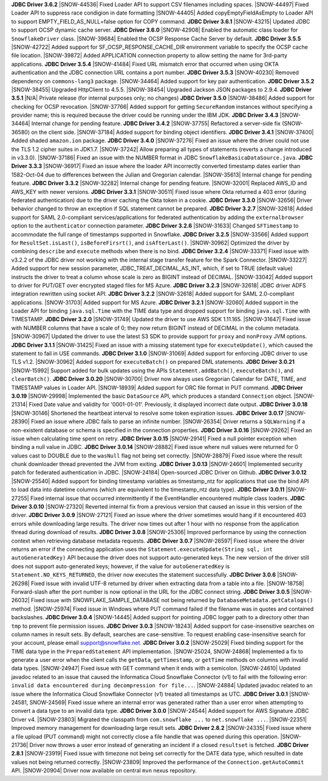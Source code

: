 **JDBC Driver 3.6.2**
|SNOW-44536| Fixed Loader API to support CSV filenames including spaces.
|SNOW-44497| Fixed Loader API to suppress race condigion in date formatting
|SNOW-44405| Added copyEmptyFieldAsEmpty to Loader API to support EMPTY_FIELD_AS_NULL=false option for COPY command.
**JDBC Driver 3.6.1**
|SNOW-43215| Updated JDBC to support OCSP dynamic cache server.
**JDBC Driver 3.6.0**
|SNOW-42908| Enabled the automatic class loader for ``SnowflakeDriver`` class. 
|SNOW-39684| Enabled the OCSP Response Cache Server by default.
**JDBC Driver 3.5.5**
|SNOW-42722| Added support for SF_OCSP_RESPONSE_CACHE_DIR environment variable to specify the OCSP cache file location.
|SNOW-39872| Added APPLICATION connection property to allow setting the name for 3rd-party applications.
**JDBC Driver 3.5.4**
|SNOW-41484| Fixed URL mismatch error that occurred when using OKTA authentication and the JDBC connection URL contains a port number. 
**JDBC Driver 3.5.3**
|SNOW-40230| Removed dependency on ``commons-lang3`` package.
|SNOW-34464| Added support for key pair authentication.
**JDBC Driver 3.5.2**
|SNOW-38455| Upgraded HttpClient to 4.5.5.
|SNOW-38454| Upgraded Jackson JSON packages to 2.9.4.
**JDBC Driver 3.5.1**
|N/A| Private release (for internal purposes only; no changes)
**JDBC Driver 3.5.0**
|SNOW-38486| Added support for checking for OCSP revocation.
|SNOW-37766| Added support for getting ``SecureRandom`` instances without specifying a provider name; this is required because the driver could be running under the IBM JDK.
**JDBC Driver 3.4.3**
|SNOW-34464| Internal change for pending feature.
**JDBC Driver 3.4.2**
|SNOW-37755| Refactored a server-side fix (SNOW-36580) on the client side.
|SNOW-37184| Added support for binding object identifiers.
**JDBC Driver 3.4.1**
|SNOW-37400| Added shaded ``amazon.ion`` package.
**JDBC Driver 3.4.0**
|SNOW-37276| Fixed an issue where the driver could not use the TLS 1.2 cipher suites in JDK1.7.
|SNOW-37242| Allow preparing all types of statements (reverts a change introduced in v3.3.0).
|SNOW-37186| Fixed an issue with the NUMBER format in JDBC ``SnowflakeBasicaDataSource.java``.
**JDBC Driver 3.3.3**
|SNOW-36917| Fixed an issue where the loader API incorrectly converted timestamp dates earlier than 1582-Oct-04 due to differences between the Julian and Gregorian calendar.
|SNOW-35613| Internal change for pending feature.
**JDBC Driver 3.3.2**
|SNOW-32282| Internal change for pending feature.
|SNOW-32001| Replaced AWS_ID and AWS_KEY with newer versions.
**JDBC Driver 3.3.1**
|SNOW-30511| Fixed issue where Okta returned a 403 error (during federated authentication) due to the driver caching the Okta token in a cookie.
**JDBC Driver 3.3.0**
|SNOW-32656| Driver behavior changed to throw an exception if SQL statement cannot be prepared.
**JDBC Driver 3.2.7**
|SNOW-32618| Added support for SAML 2.0-compliant services/applications for federated authentication by adding the ``externalbrowser`` option to the ``authenticator`` connection parameter.
**JDBC Driver 3.2.6**
|SNOW-31633| Changed ``SFTimestamp`` to accommodate the full range of timestamps supported in Snowflake.
**JDBC Driver 3.2.5**
|SNOW-33566| Added support for ``ResultSet.isLast()``, ``isBeforeFirsrt()``, and ``isAfterLast()``.
|SNOW-30962| Optimized the driver by combining ``describe`` and ``execute`` methods when there is no bind.
**JDBC Driver 3.2.4**
|SNOW-33371| Fixed issue with v3.2.2 of the JDBC driver not working with the internal stage transfer feature for the Spark Connector.
|SNOW-33227| Added support for new session parameter, JDBC_TREAT_DECIMAL_AS_INT, which, if set to TRUE (default value) instructs the driver to treat a column whose scale is zero as BIGINT instead of DECIMAL.
|SNOW-33042| Added support to driver for PUT/GET over encrypted staged files for MS Azure.
**JDBC Driver 3.2.3**
|SNOW-32618| JDBC driver ADFS integration rewritten using socket API.
**JDBC Driver 3.2.2**
|SNOW-32618| Added support for SAML 2.0-compliant applications.
|SNOW-31703| Added support for MS Azure.
**JDBC Driver 3.2.1**
|SNOW-32060| Added support in the Loader API for binding ``java.sql.Time`` with the TIME data type and dropped support for binding ``java.sql.Time`` with TIMESTAMP.
**JDBC Driver 3.2.0**
|SNOW-31749| Updated the driver to use AWS SDK 1.11.165.
|SNOW-31647| Fixed issue with NUMBER columns that have a scale of 0; they now return BIGINT instead of DECIMAL in the column metadata.
|SNOW-30967| Updated the driver to use the latest S3 SDK to provide support for ``proxy`` and ``nonProxy`` JVM options.
**JDBC Driver 3.1.1**
|SNOW-31425| Fixed an issue with a missing statement type for ``executeUpdate()``, which caused the statement to fail in USE commands.
**JDBC Driver 3.1.0**
|SNOW-31069| Added support for enforcing JDBC driver to use TLS v1.2.
|SNOW-30962| Added support for ``executeBatch()`` on prepared DML statements.
**JDBC Driver 3.0.21**
|SNOW-15992| Support added for bulk updates using the APIs ``Statement.addBatch()``, ``executeBatch()``, and ``clearBatch()``.
**JDBC Driver 3.0.20**
|SNOW-30700| Driver now always uses Gregorian Calendar for DATE, TIME, and TIMESTAMP values in Loader API.
|SNOW-18939| Added support for ORC file format in PUT command.
**JDBC Driver 3.0.19**
|SNOW-29998| Implemented the basic ``DataSource`` API, which produces a standard ``Connection`` object.
|SNOW-21314| Fixed Date value and validity for '0001-01-01'. Previously, it displayed incorrect date output.
**JDBC Driver 3.0.18**
|SNOW-30146| Shortened the heartbeat interval to resolve some token expiration issues.
**JDBC Driver 3.0.17**
|SNOW-28390| Fixed an issue where JDBC fails to parse an infinite number.
|SNOW-26354| Driver returns a ``SQLWarning`` if a non-existent database or schema is specified in the connection properties.
**JDBC Driver 3.0.16**
|SNOW-29262| Fixed an issue when calculating time spent on retry.
**JDBC Driver 3.0.15**
|SNOW-29141| Fixed a null pointer exception when binding a null value in JDBC.
**JDBC Driver 3.0.14**
|SNOW-28882| Fixed issue where null values were returned for 0 values cast to DOUBLE due to the ``wasNull`` flag not being set correctly. 
|SNOW-28879| Fixed issue where the result chunk downloader thread prevented the JVM from exiting.
**JDBC Driver 3.0.13**
|SNOW-24601| Implemented security patch for federated authentication in JDBC.
|SNOW-24184| Open-sourced JDBC Driver on Github.
**JDBC Driver 3.0.12**
|SNOW-25540| Added support for binding timestamp variables as timestamp_ntz for applications that use the bind API to load data into datetime columns (which are equivalent to the timestamp_ntz data type).
**JDBC Driver 3.0.11**
|SNOW-27255| Fixed internal issue that occurred intermittently if the EventHandler encountered multiple class loaders.
**JDBC Driver 3.0.10**
|SNOW-27320| Reverted internal fix from a previous version that caused an issue in this version of the driver.
**JDBC Driver 3.0.9**
|SNOW-27121| Fixed an issue where the driver sometimes would hang if it encountered 403 errors while downloading large results. The driver now times out after 1 hour with no response from the application thread during download of results.
**JDBC Driver 3.0.8**
|SNOW-25306| Improved performance by using the connection context when retrieving database metadata requests.
**JDBC Driver 3.0.7**
|SNOW-26597| Fixed issue where the driver returns an error if the connecting application uses the ``Statement.executeUpdate(String sql, int autoGeneratedKey)`` API because the driver does not support auto-generated keys. The new version of the driver still does not support auto-generated keys; however, if the value for ``autoGeneratedKey`` is ``Statement.NO_KEYS_RETURNED``, the driver now executes the statement successfully.
**JDBC Driver 3.0.6**
|SNOW-26298| Fixed issue with invalid UTF-8 returned by driver when extracting data from a table into a file.
|SNOW-18758| Forward-slash after the port number is now optional in the URL for the JDBC connect string.
**JDBC Driver 3.0.5**
|SNOW-26032| Fixed issue with SNOWFLAKE_SAMPLE_DATABASE not being returned by ``DatabaseMetadata.getCatalogs()`` method.
|SNOW-25974| Fixed issue in Windows where PUT command failed if the filename was in quotes and contained backslashes.
**JDBC Driver 3.0.4**
|SNOW-14445| Added support for pointing JDBC logger path to a directory other than ``tmp`` to prevent file permission issues.
**JDBC Driver 3.0.3**
|SNOW-18243| Added support for case-insensitive searches on column names in result sets. By default, searches are case-sensitive. To request enabling case-insensitive search for your account, please email support@snowflake.net.
**JDBC Driver 3.0.2**
|SNOW-25029| Fixed binding support for the TIME data type in the ``PreparedStatement`` API implementation.
|SNOW-25024, SNOW-24868| Implemented a fix to generate a user error when the client calls the ``getData``, ``getTimestamp``, or ``getTime`` methods on columns with invalid data types.
|SNOW-24947| Fixed issue with GET command when it ends with a semicolon.
|SNOW-24610| Updated javadoc related to an issue that caused the Informatica Cloud Snowflake Connector (v1) to fail with the following error: ``invalid data encountered during decompression for file...``.
|SNOW-24884| Updated javadoc related to an issue where the Informatica Cloud Snowflake Connector (v1) treated all timestamps as UTC.
**JDBC Driver 3.0.1**
|SNOW-24581, SNOW-24569| Fixed issue where an internal error was generated rather than a user error when attempting to convert a data type to an invalid data type.
**JDBC Driver 3.0.0**
|SNOW-24544| Added support for AWS Signature JDBC Driver v4.
|SNOW-23803| Migrated the classpath from ``com.snowflake ...`` to ``net.snowflake ...``.
|SNOW-22351| Improved memory management for downloading large result sets.
**JDBC Driver 2.8.2**
|SNOW-24335| Fixed issue where a file upload (PUT command) might not correctly close a file handle that was opened during this operation.
|SNOW-21736| Driver now throws a user error instead of generating an incident if a closed ``resultset`` is fetched.
**JDBC Driver 2.8.1**
|SNOW-23919| Fixed issue with timezone not being set correctly for the DATE data type, which resulted in date values not being returned correctly.
|SNOW-23809| Improved the performance of the ``Connection.getAutoCommit`` API.
|SNOW-20904| Driver now available on central ``mvn`` nexus repository.
